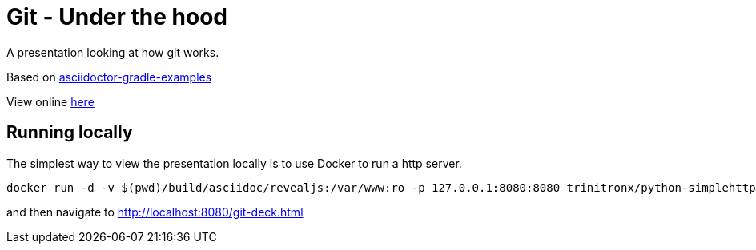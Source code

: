 # Git - Under the hood

A presentation looking at how git works.

Based on https://github.com/asciidoctor/asciidoctor-gradle-examples[asciidoctor-gradle-examples]

View online https://conorrr.github.io/git-talk/git-deck.html#/[here]

## Running locally

The simplest way to view the presentation locally is to use Docker to run a http server.

```
docker run -d -v $(pwd)/build/asciidoc/revealjs:/var/www:ro -p 127.0.0.1:8080:8080 trinitronx/python-simplehttpserver 
```

and then navigate to http://localhost:8080/git-deck.html
